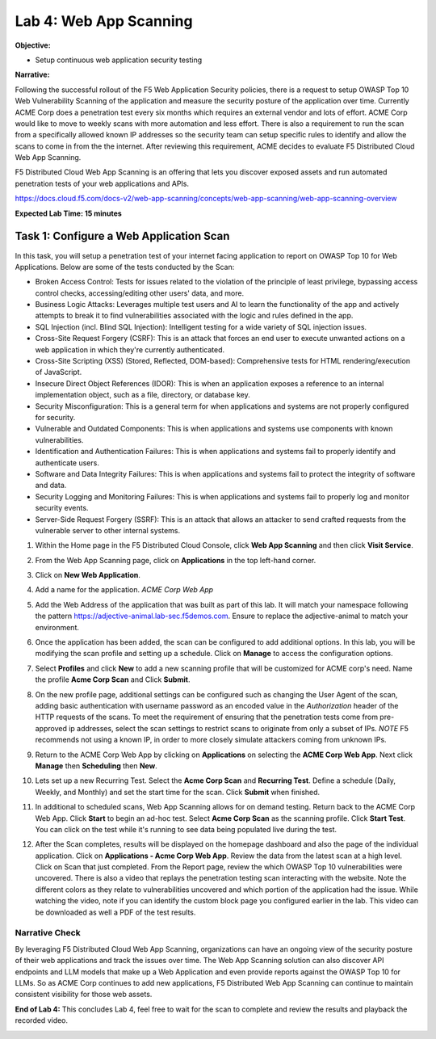 Lab 4: Web App Scanning
=======================

**Objective:**

* Setup continuous web application security testing
  
**Narrative:** 

Following the successful rollout of the F5 Web Application Security policies, there is a request to setup 
OWASP Top 10 Web Vulnerability Scanning of the application and measure the security posture of the application 
over time.  Currently ACME Corp does a penetration test every six months which requires an external vendor and 
lots of effort. ACME Corp would like to move to weekly scans with more automation and less effort.  
There is also a requirement to run the scan from a specifically allowed known IP addresses so the security team 
can setup specific rules to identify and allow the scans to come in from the the internet.  
After reviewing this requirement, ACME decides to evaluate F5 Distributed Cloud Web App Scanning.

F5 Distributed Cloud Web App Scanning is an offering that lets you discover exposed assets 
and run automated penetration tests of your web applications and APIs. 

https://docs.cloud.f5.com/docs-v2/web-app-scanning/concepts/web-app-scanning/web-app-scanning-overview

**Expected Lab Time: 15 minutes**

Task 1: Configure a Web Application Scan
~~~~~~~~~~~~~~~~~~~~~~~~~~~~~~~~~~~~~~~~

In this task, you will setup a penetration test of your internet facing application
to report on OWASP Top 10 for Web Applications.  Below are some of the tests conducted by the Scan:

* Broken Access Control: Tests for issues related to the violation of the principle of least privilege, 
  bypassing access control checks, accessing/editing other users' data, and more.

* Business Logic Attacks: Leverages multiple test users and AI to learn the functionality of the app and 
  actively attempts to break it to find vulnerabilities associated with the logic and rules defined in the app.

* SQL Injection (incl. Blind SQL Injection): Intelligent testing for a wide variety of SQL injection issues.
  
* Cross-Site Request Forgery (CSRF): This is an attack that forces an end user to execute unwanted actions 
  on a web application in which they're currently authenticated.

* Cross-Site Scripting (XSS) (Stored, Reflected, DOM-based): Comprehensive tests for HTML rendering/execution 
  of JavaScript.

* Insecure Direct Object References (IDOR): This is when an application exposes a reference to an internal 
  implementation object, such as a file, directory, or database key.

* Security Misconfiguration: This is a general term for when applications and systems are not properly 
  configured for security.

* Vulnerable and Outdated Components: This is when applications and systems use components with known 
  vulnerabilities.

* Identification and Authentication Failures: This is when applications and systems fail to properly 
  identify and authenticate users.

* Software and Data Integrity Failures: This is when applications and systems fail to protect the 
  integrity of software and data.

* Security Logging and Monitoring Failures: This is when applications and systems fail to properly log 
  and monitor security events.

* Server-Side Request Forgery (SSRF): This is an attack that allows an attacker to send crafted requests 
  from the vulnerable server to other internal systems.


#. Within the Home page in the F5 Distributed Cloud Console, click
   **Web App Scanning** and then click **Visit Service**. 

   |lab001|

   |lab002|

#. From the Web App Scanning page, click on **Applications** in the top left-hand corner.

#. Click on **New Web Application**.  

   |lab003|

   |lab004|

#. Add a name for the application.  *ACME Corp Web App*

#. Add the Web Address of the application that was built as part of this lab.  It will match your namespace 
   following the pattern https://adjective-animal.lab-sec.f5demos.com.  Ensure to replace the adjective-animal
   to match your environment. 

   |lab005|

#. Once the application has been added, the scan can be configured to add additional options.  In this lab, you
   will be modifying the scan profile and setting up a schedule. Click on **Manage** to access the configuration 
   options.
   
   |lab006|

#. Select **Profiles** and click **New** to add a new scanning profile that will be customized for ACME corp's need.
   Name the profile **Acme Corp Scan** and Click **Submit**. 

   |lab007|

   |lab008|

#. On the new profile page, additional settings can be configured such as changing the User Agent of the scan, adding 
   basic authentication with username password as an encoded value in the *Authorization* header of the HTTP requests of 
   the scans.  To meet the requirement of ensuring that the penetration tests come from pre-approved ip addresses, select
   the scan settings to restrict scans to originate from only a subset of IPs.  *NOTE* F5 recommends not using a known IP, 
   in order to more closely simulate attackers coming from unknown IPs.

   |lab009|
   
#. Return to the ACME Corp Web App by clicking on **Applications** on selecting the **ACME Corp Web App**.  Next click
   **Manage** then **Scheduling** then **New**.   

   |lab010|

   |lab011|

   |lab012|

   |lab013|

#. Lets set up a new Recurring Test. Select the **Acme Corp Scan** and **Recurring Test**.  Define a schedule (Daily, 
   Weekly, and Monthly) and set the start time for the scan.  Click **Submit** when finished.

   |lab014|

   |lab015|

#. In additional to scheduled scans, Web App Scanning allows for on demand testing. Return back to the ACME Corp Web App.
   Click **Start** to begin an ad-hoc test.  Select **Acme Corp Scan** as the scanning profile. Click **Start Test**.  
   You can click on the test while it's running to see data being populated live during the test.  

   |lab016|

   |lab017|

   |lab018|

   |lab019|

#. After the Scan completes, results will be displayed on the homepage dashboard and also the page of the individual 
   application.  Click on **Applications - Acme Corp Web App**.  Review the data from the latest scan at a high level.
   Click on Scan that just completed.  From the Report page, review the which OWASP Top 10 vulnerabilities were uncovered.
   There is also a video that replays the penetration testing scan interacting with the website.  Note the different colors
   as they relate to vulnerabilities uncovered and which portion of the application had the issue.  While watching the video,
   note if you can identify the custom block page you configured earlier in the lab.  This video can be downloaded as well 
   a PDF of the test results.  

   |lab020|

   |lab021|
   
   |lab022|




Narrative Check
---------------

By leveraging F5 Distributed Cloud Web App Scanning, organizations can have an ongoing view of the security posture of
their web applications and track the issues over time. The Web App Scanning solution can also discover API endpoints and 
LLM models that make up a Web Application and even provide reports against the OWASP Top 10 for LLMs.  So as ACME Corp 
continues to add new applications, F5 Distributed Web App Scanning can continue to maintain consistent visibility for 
those web assets. 

**End of Lab 4:**  This concludes Lab 4, feel free to wait for the scan to complete and review the
results and playback the recorded video.

|labend|

.. |lab001| image:: _static/lab4-001.png
   :width: 800px
.. |lab002| image:: _static/lab4-002.png
   :width: 800px
.. |lab003| image:: _static/lab4-003.png
   :width: 800px
.. |lab004| image:: _static/lab4-004.png
   :width: 800px
.. |lab005| image:: _static/lab4-005.png
   :width: 800px
.. |lab006| image:: _static/lab4-006.png
   :width: 800px
.. |lab007| image:: _static/lab4-007.png
   :width: 800px
.. |lab008| image:: _static/lab4-008.png
   :width: 800px
.. |lab009| image:: _static/lab4-009.png
   :width: 800px
.. |lab010| image:: _static/lab4-010.png
   :width: 800px
.. |lab011| image:: _static/lab4-011.png
   :width: 800px
.. |lab012| image:: _static/lab4-012.png
   :width: 800px
.. |lab013| image:: _static/lab4-013.png
   :width: 800px
.. |lab014| image:: _static/lab4-014.png
   :width: 800px
.. |lab015| image:: _static/lab4-015.png
   :width: 800px
.. |lab016| image:: _static/lab4-016.png
   :width: 800px
.. |lab017| image:: _static/lab4-017.png
   :width: 800px
.. |lab018| image:: _static/lab4-018.png
   :width: 800px
.. |lab019| image:: _static/lab4-019.png
   :width: 800px
.. |lab020| image:: _static/lab4-020.png
   :width: 800px
.. |lab021| image:: _static/lab4-021.png
   :width: 800px
.. |lab022| image:: _static/lab4-022.png
   :width: 800px
.. |labend| image:: _static/labend.png
   :width: 800px
